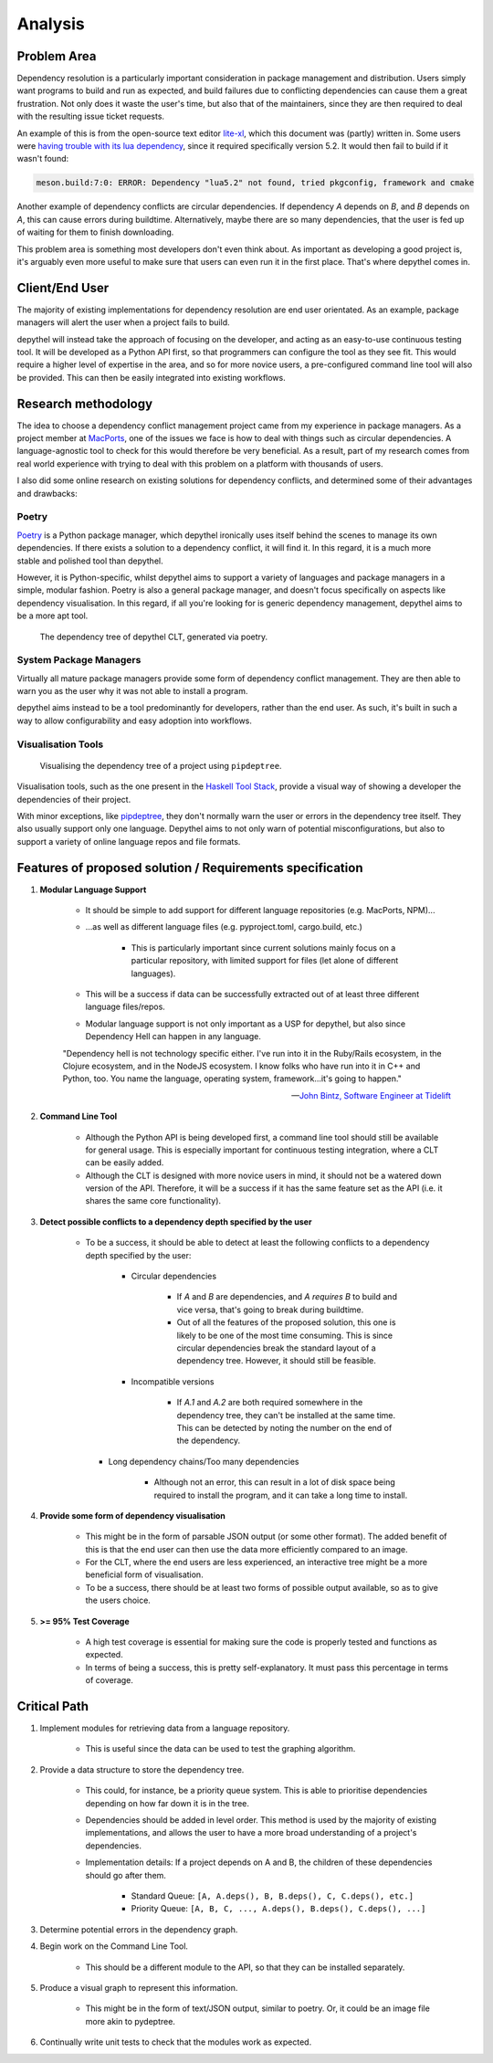 Analysis
=======================================================================================================================

Problem Area
-----------------------------------------------------------------------------------------------------------------------

Dependency resolution is a particularly important consideration in package management and distribution. Users simply
want programs to build and run as expected, and build failures due to conflicting dependencies can cause them a great
frustration. Not only does it waste the user's time, but also that of the maintainers, since they are then required to
deal with the resulting issue ticket requests.

An example of this is from the open-source text editor `lite-xl <https://lite-xl.github.io/>`_, which this document was
(partly) written in. Some users were `having trouble with its lua dependency <https://github.com/lite-xl/lite-xl/issues/3>`_,
since it required specifically version 5.2. It would then fail to build if it wasn't found:

.. code-block:: console

    meson.build:7:0: ERROR: Dependency "lua5.2" not found, tried pkgconfig, framework and cmake

Another example of dependency conflicts are circular dependencies. If dependency *A* depends on *B*, and *B* depends on
*A*, this can cause errors during buildtime. Alternatively, maybe there are so many dependencies, that the user is fed
up of waiting for them to finish downloading.

This problem area is something most developers don't even think about. As important as developing a good project is,
it's arguably even more useful to make sure that users can even run it in the first place. That's where depythel comes
in.

Client/End User
-----------------------------------------------------------------------------------------------------------------------

The majority of existing implementations for dependency resolution are end user orientated. As an example, package
managers will alert the user when a project fails to build.

depythel will instead take the approach of focusing on the developer, and acting as an easy-to-use continuous testing
tool. It will be developed as a Python API first, so that programmers can configure the tool as they see fit. This would
require a higher level of expertise in the area, and so for more novice users, a pre-configured command line tool will
also be provided. This can then be easily integrated into existing workflows.

Research methodology
-----------------------------------------------------------------------------------------------------------------------

The idea to choose a dependency conflict management project came from my experience in package managers. As a project
member at `MacPorts <https://www.macports.org/>`_, one of the issues we face is how to deal with things such as
circular dependencies. A language-agnostic tool to check for this would therefore be very beneficial. As a result, part
of my research comes from real world experience with trying to deal with this problem on a platform with thousands of
users.

I also did some online research on existing solutions for dependency conflicts, and determined some of their advantages
and drawbacks:

Poetry
+++++++++++++++++++++++++++++++++++++++++++++++++++++++++++++++++++++++++++++++++++++++++++++++++++++++++++++++++++++++

.. figure:: art/poetry-logo.jpg
  :width: 70
  :align: right
  :alt: Poetry package manager logo

`Poetry <https://python-poetry.org/>`_ is a Python package manager, which depythel ironically uses itself behind the
scenes to manage its own dependencies. If there exists a solution to a dependency conflict, it will find it. In this regard, it
is a much more stable and polished tool than depythel.

However, it is Python-specific, whilst depythel aims to support a variety of languages and package managers in a
simple, modular fashion. Poetry is also a general package manager, and doesn't focus specifically on aspects like
dependency visualisation. In this regard, if all you're looking for is generic dependency management, depythel aims to be a more apt tool.

.. figure:: art/poetry-tree.png

    The dependency tree of depythel CLT, generated via poetry.

System Package Managers
+++++++++++++++++++++++++++++++++++++++++++++++++++++++++++++++++++++++++++++++++++++++++++++++++++++++++++++++++++++++

Virtually all mature package managers provide some form of dependency conflict management. They are then able
to warn you as the user why it was not able to install a program.

depythel aims instead to be a tool predominantly for developers, rather than the end user. As such, it's built in such
a way to allow configurability and easy adoption into workflows.

Visualisation Tools
+++++++++++++++++++++++++++++++++++++++++++++++++++++++++++++++++++++++++++++++++++++++++++++++++++++++++++++++++++++++

.. figure:: https://raw.githubusercontent.com/naiquevin/pipdeptree/master/docs/twine-pdt.png

   Visualising the dependency tree of a project using ``pipdeptree``.

Visualisation tools, such as the one present in the `Haskell Tool Stack
<https://docs.haskellstack.org/en/stable/dependency_visualization/>`_, provide a visual way of showing a developer the
dependencies of their project.

With minor exceptions, like `pipdeptree <https://github.com/naiquevin/pipdeptree>`_, they don't normally warn the user
or errors in the dependency tree itself. They also usually support only one language. Depythel aims to not only warn of
potential misconfigurations, but also to support a variety of online language repos and file formats.

Features of proposed solution / Requirements specification
-----------------------------------------------------------------------------------------------------------------------

#. **Modular Language Support**

    * It should be simple to add support for different language repositories (e.g. MacPorts, NPM)...

    * ...as well as different language files (e.g. pyproject.toml, cargo.build, etc.)

        * This is particularly important since current solutions mainly focus on a particular repository, with limited
          support for files (let alone of different languages).

    * This will be a success if data can be successfully extracted out of at least three different language
      files/repos.

    * Modular language support is not only important as a USP for depythel, but also since Dependency Hell can happen
      in any language.

    "Dependency hell is not technology specific either. I've run into it in the Ruby/Rails ecosystem, in the Clojure
    ecosystem, and in the NodeJS ecosystem. I know folks who have run into it in C++ and Python, too. You name the \
    language, operating system, framework...it's going to happen."

    -- `John Bintz, Software Engineer at Tidelift
    <https://dev.to/tidelift/dependency-hell-is-inevitable-and-that-s-ok-and-you-re-ok-too-5594>`_

#. **Command Line Tool**

    * Although the Python API is being developed first, a command line tool should still be available for general
      usage. This is especially important for continuous testing integration, where a CLT can be easily added.

    * Although the CLT is designed with more novice users in mind, it should not be a watered down version of the API.
      Therefore, it will be a success if it has the same feature set as the API (i.e. it shares the same core
      functionality).

#. **Detect possible conflicts to a dependency depth specified by the user**

    * To be a success, it should be able to detect at least the following conflicts to a dependency depth specified by
      the user:

        * Circular dependencies

            * If *A* and *B* are dependencies, and *A requires B* to build and vice versa, that's going to break during
              buildtime.

            * Out of all the features of the proposed solution, this one is likely to be one of the most time
              consuming. This is since circular dependencies break the standard layout of a dependency tree. However,
              it should still be feasible.

        * Incompatible versions


            * If *A.1* and *A.2* are both required somewhere in the dependency tree, they can't be installed at the
              same time. This can be detected by noting the number on the end of the dependency.

      * Long dependency chains/Too many dependencies


            * Although not an error, this can result in a lot of disk space being required to install the program, and
              it can take a long time to install.


#. **Provide some form of dependency visualisation**

    * This might be in the form of parsable JSON output (or some other format). The added benefit of this is that the
      end user can then use the data more efficiently compared to an image.

    * For the CLT, where the end users are less experienced, an interactive tree might be a more beneficial form of
      visualisation.

    * To be a success, there should be at least two forms of possible output available, so as to give the users choice.

#. **>= 95% Test Coverage**

    * A high test coverage is essential for making sure the code is properly tested and functions as expected.

    * In terms of being a success, this is pretty self-explanatory. It must pass this percentage in terms of coverage.

Critical Path
-----------------------------------------------------------------------------------------------------------------------

#. Implement modules for retrieving data from a language repository.

    * This is useful since the data can be used to test the graphing algorithm.

#. Provide a data structure to store the dependency tree.

    * This could, for instance, be a priority queue system. This is able to prioritise dependencies depending on how far
      down it is in the tree.

    * Dependencies should be added in level order. This method is used by the majority of existing implementations, and
      allows the user to have a more broad understanding of a project's dependencies.

    * Implementation details: If a project depends on A and B, the children of these dependencies should go after them.

        * Standard Queue: ``[A, A.deps(), B, B.deps(), C, C.deps(), etc.]``

        * Priority Queue: ``[A, B, C, ..., A.deps(), B.deps(), C.deps(), ...]``

#. Determine potential errors in the dependency graph.

#. Begin work on the Command Line Tool.

    * This should be a different module to the API, so that they can be installed separately.

#. Produce a visual graph to represent this information.

    * This might be in the form of text/JSON output, similar to poetry. Or, it could be an image file more akin to pydeptree.

#. Continually write unit tests to check that the modules work as expected.
